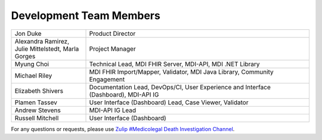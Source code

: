 .. _members:

Development Team Members
========================

.. list-table::
   :widths: 25 75
   :header-rows: 0
   
   * - Jon Duke
     - Product Director
   * - Alexandra Ramirez, 
       Julie Mittelstedt, 
       Marla Gorges
     - Project Manager
   * - Myung Choi
     - Technical Lead, MDI FHIR Server, MDI-API, MDI .NET Library
   * - Michael Riley
     - MDI FHIR Import/Mapper, Validator, MDI Java Library, Community Engagement
   * - Elizabeth Shivers
     - Documentation Lead, DevOps/CI, User Experience and Interface (Dashboard), MDI-API IG
   * - Plamen Tassev
     - User Interface (Dashboard) Lead, Case Viewer, Validator
   * - Andrew Stevens
     - MDI-API IG Lead
   * - Russell Mitchell
     - User Interface (Dashboard)

For any questions or requests, please use `Zulip #Medicolegal Death Investigation Channel <https://chat.fhir.org/#narrow/stream/305799-Medicolegal-Death-Investigation>`_.
